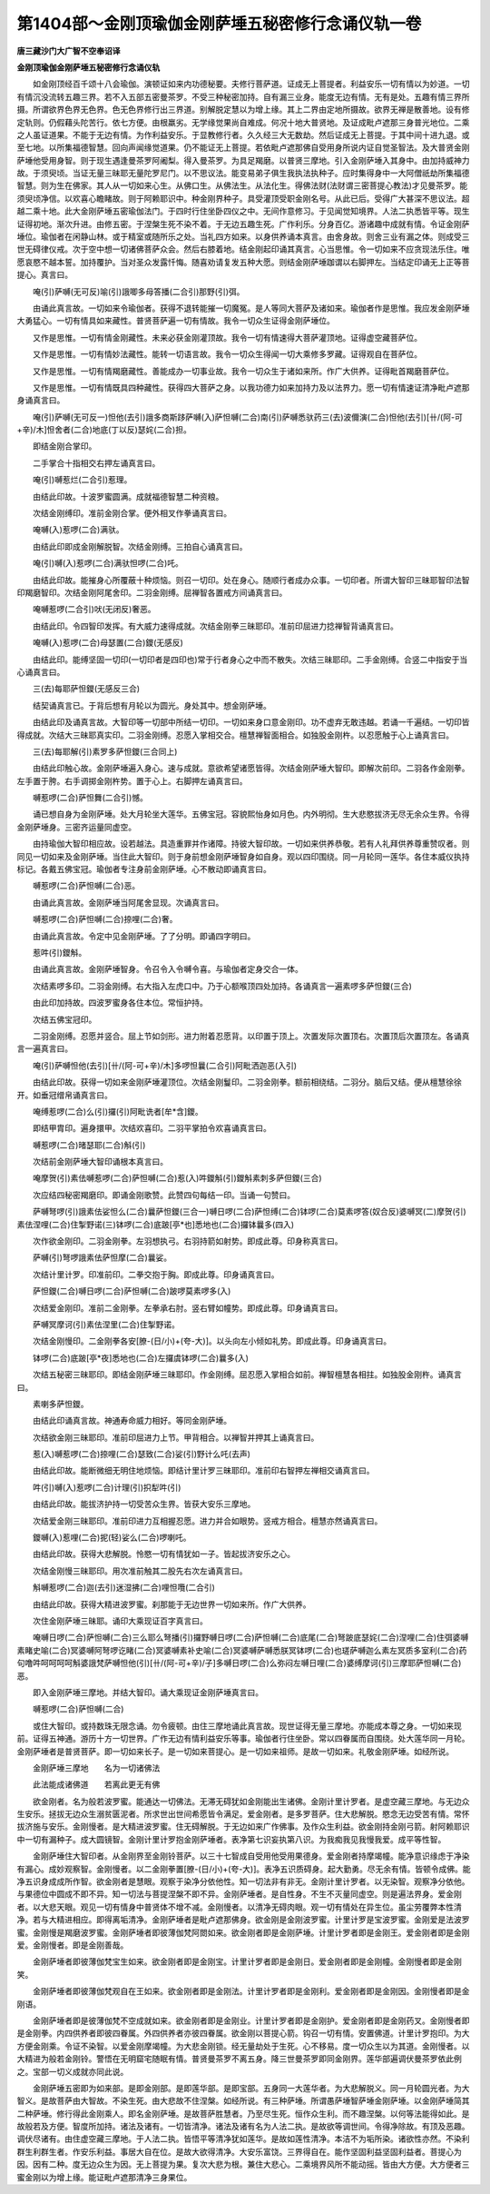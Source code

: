 第1404部～金刚顶瑜伽金刚萨埵五秘密修行念诵仪轨一卷
======================================================

**唐三藏沙门大广智不空奉诏译**

**金刚顶瑜伽金刚萨埵五秘密修行念诵仪轨**


　　如金刚顶经百千颂十八会瑜伽。演顿证如来内功德秘要。夫修行菩萨道。证成无上菩提者。利益安乐一切有情以为妙道。一切有情沉没流转五趣三界。若不入五部五密曼茶罗。不受三种秘密加持。自有漏三业身。能度无边有情。无有是处。五趣有情三界所摄。所谓欲界色界无色界。色无色界修行出三界道。别解脱定慧以为增上缘。其上二界由定地所摄故。欲界无禅是散善地。设有修定轨则。仍假藉头陀苦行。依七方便。由根羸劣。无学缘觉果尚自难成。何况十地大普贤地。及证成毗卢遮那三身普光地位。二乘之人虽证道果。不能于无边有情。为作利益安乐。于显教修行者。久久经三大无数劫。然后证成无上菩提。于其中间十进九退。或至七地。以所集福德智慧。回向声闻缘觉道果。仍不能证无上菩提。若依毗卢遮那佛自受用身所说内证自觉圣智法。及大普贤金刚萨埵他受用身智。则于现生遇逢曼茶罗阿阇梨。得入曼茶罗。为具足羯磨。以普贤三摩地。引入金刚萨埵入其身中。由加持威神力故。于须臾顷。当证无量三昧耶无量陀罗尼门。以不思议法。能变易弟子俱生我执法执种子。应时集得身中一大阿僧祇劫所集福德智慧。则为生在佛家。其人从一切如来心生。从佛口生。从佛法生。从法化生。得佛法财(法财谓三密菩提心教法)才见曼茶罗。能须臾顷净信。以欢喜心瞻睹故。则于阿赖耶识中。种金刚界种子。具受灌顶受职金刚名号。从此已后。受得广大甚深不思议法。超越二乘十地。此大金刚萨埵五密瑜伽法门。于四时行住坐卧四仪之中。无间作意修习。于见闻觉知境界。人法二执悉皆平等。现生证得初地。渐次升进。由修五密。于涅槃生死不染不着。于无边五趣生死。广作利乐。分身百亿。游诸趣中成就有情。令证金刚萨埵位。瑜伽者在闲静山林。或于精室或随所乐之处。当礼四方如来。以身供养诵本真言。由舍身故。则舍三业有漏之体。则成受三世无碍律仪戒。次于空中想一切诸佛菩萨众会。然后右膝着地。结金刚起印诵其真言。心当思惟。令一切如来不应贪现法乐住。唯愿哀愍不越本誓。加持覆护。当对圣众发露忏悔。随喜劝请复发五种大愿。则结金刚萨埵跏谓以右脚押左。当结定印诵无上正等菩提心。真言曰。

　　唵(引)萨嚩(无可反)喻(引)誐唧多母答播(二合引)那野(引)弭。

　　由诵此真言故。一切如来令瑜伽者。获得不退转能摧一切魔冤。是人等同大菩萨及诸如来。瑜伽者作是思惟。我应发金刚萨埵大勇猛心。一切有情具如来藏性。普贤菩萨遍一切有情故。我令一切众生证得金刚萨埵位。

　　又作是思惟。一切有情金刚藏性。未来必获金刚灌顶故。我令一切有情速得大菩萨灌顶地。证得虚空藏菩萨位。

　　又作是思惟。一切有情妙法藏性。能转一切语言故。我令一切众生得闻一切大乘修多罗藏。证得观自在菩萨位。

　　又作是思惟。一切有情羯磨藏性。善能成办一切事业故。我令一切众生于诸如来所。作广大供养。证得毗首羯磨菩萨位。

　　又作是思惟。一切有情既具四种藏性。获得四大菩萨之身。以我功德力如来加持力及以法界力。愿一切有情速证清净毗卢遮那身诵真言曰。

　　唵(引)萨嚩(无可反一)怛他(去引)誐多商斯跢萨嚩(入)萨怛嚩(二合)南(引)萨嚩悉驮药三(去)波儞演(二合)怛他(去引)[卄/(阿-可+辛)/木]怛舍者(二合)地底(丁以反)瑟姹(二合)担。

　　即结金刚合掌印。

　　二手掌合十指相交右押左诵真言曰。

　　唵(引)嚩惹烂(二合引)惹理。

　　由结此印故。十波罗蜜圆满。成就福德智慧二种资粮。

　　次结金刚缚印。准前金刚合掌。便外相叉作拳诵真言曰。

　　唵嚩(入)惹啰(二合)满驮。

　　由结此印即成金刚解脱智。次结金刚缚。三拍自心诵真言曰。

　　唵(引)嚩(入)惹啰(二合)满驮怛啰(二合)吒。

　　由结此印故。能摧身心所覆蔽十种烦恼。则召一切印。处在身心。随顺行者成办众事。一切印者。所谓大智印三昧耶智印法智印羯磨智印。次结金刚阿尾舍印。二羽金刚缚。屈禅智各置戒方间诵真言曰。

　　唵嚩惹啰(二合引)吠(无闭反)奢恶。

　　由结此印。令四智印发挥。有大威力速得成就。次结金刚拳三昧耶印。准前印屈进力捻禅智背诵真言曰。

　　唵嚩(入)惹啰(二合)母瑟置(二合)鑁(无感反)

　　由结此印。能缚坚固一切印(一切印者是四印也)常于行者身心之中而不散失。次结三昧耶印。二手金刚缚。合竖二中指安于当心诵真言曰。

　　三(去)每耶萨怛鑁(无感反三合)

　　结契诵真言已。于背后想有月轮以为圆光。身处其中。想金刚萨埵。

　　由结此印及诵真言故。大智印等一切部中所结一切印。一切如来身口意金刚印。功不虚弃无敢违越。若诵一千遍结。一切印皆得成就。次结大三昧耶真实印。二羽金刚缚。忍愿入掌相交合。檀慧禅智面相合。如独股金刚杵。以忍愿触于心上诵真言曰。

　　三(去)每耶解(引)素罗多萨怛鑁(三合同上)

　　由结此印触心故。金刚萨埵遍入身心。速与成就。意欲希望诸愿皆得。次结金刚萨埵大智印。即解次前印。二羽各作金刚拳。左手置于胯。右手调掷金刚杵势。置于心上。右脚押左诵真言曰。

　　嚩惹啰(二合)萨怛舞(二合引)憾。

　　诵已想自身为金刚萨埵。处大月轮坐大莲华。五佛宝冠。容貌熙怡身如月色。内外明彻。生大悲愍拔济无尽无余众生界。令得金刚萨埵身。三密齐运量同虚空。

　　由持瑜伽大智印相应故。设若越法。具造重罪并作诸障。持彼大智印故。一切如来供养恭敬。若有人礼拜供养尊重赞叹者。则同见一切如来及金刚萨埵。当住此大智印。则于身前想金刚萨埵智身如自身。观以四印围绕。同一月轮同一莲华。各住本威仪执持标记。各戴五佛宝冠。瑜伽者专注身前金刚萨埵。心不散动即诵真言曰。

　　嚩惹啰(二合)萨怛嚩(二合)恶。

　　由诵此真言故。金刚萨埵当阿尾舍显现。次诵真言曰。

　　嚩惹啰(二合)萨怛嚩(二合)捺哩(二合)奢。

　　由诵此真言故。令定中见金刚萨埵。了了分明。即诵四字明曰。

　　惹吽(引)鑁斛。

　　由诵此真言故。金刚萨埵智身。令召令入令嚩令喜。与瑜伽者定身交合一体。

　　次结素啰多印。二羽金刚缚。右大指入左虎口中。乃于心额喉顶四处加持。各诵真言一遍素啰多萨怛鑁(三合)

　　由此印加持故。四波罗蜜身各住本位。常恒护持。

　　次结五佛宝冠印。

　　二羽金刚缚。忍愿并竖合。屈上节如剑形。进力附着忍愿背。以印置于顶上。次置发际次置顶右。次置顶后次置顶左。各诵真言一遍真言曰。

　　唵(引)萨嚩怛他(去引)[卄/(阿-可+辛)/木]多啰怛曩(二合引)阿毗洒迦恶(入引)

　　由结此印故。获得一切如来金刚萨埵灌顶位。次结金刚鬘印。二羽金刚拳。额前相绕结。二羽分。脑后又结。便从檀慧徐徐开。如垂冠缯帛诵真言曰。

　　唵缚惹啰(二合)么(引)攞(引)阿毗诜者[牟*含]鑁。

　　即结甲胄印。遍身擐甲。次结欢喜印。二羽平掌拍令欢喜诵真言曰。

　　嚩惹啰(二合)暏瑟耶(二合)斛(引)

　　次结前金刚萨埵大智印诵根本真言曰。

　　唵摩贺(引)素佉嚩惹啰(二合)萨怛嚩(二合)惹(入)吽鑁斛(引)鑁斛素刺多萨但鑁(三合)

　　次应结四秘密羯磨印。即诵金刚歌赞。此赞四句每结一印。当诵一句赞曰。

　　萨嚩弩啰(引)誐素佉娑怛么(二合)曩萨怛鑁(三合一)嚩日啰(二合)萨怛缚(二合)钵啰(二合)莫素啰答(奴合反)婆嚩冥(二)摩贺(引)素佉涅哩(二合)住掣野诺(三)钵啰(二合)底跛[亭*也]悉地也(二合)攞钵曩多(四入)

　　次作欲金刚印。二羽金刚拳。左羽想执弓。右羽持箭如射势。即成此尊。印身称真言曰。

　　萨嚩(引)弩啰誐素佉萨怛摩(二合)曩娑。

　　次结计里计罗。印准前印。二拳交抱于胸。即成此尊。印身诵真言曰。

　　萨怛鑁(二合)嚩日啰(二合)萨怛嚩(二合)跛啰莫素啰多(入)

　　次结爱金刚印。准前二金刚拳。左拳承右肘。竖右臂如幢势。即成此尊。印身诵真言曰。

　　萨嚩冥摩诃(引)素佉涅里(二合)住掣野诺。

　　次结金刚慢印。二金刚拳各安[膫-(日/小)+(夸-大)]。以头向左小倾如礼势。即成此尊。印身诵真言曰。

　　钵啰(二合)底跛[亭*夜]悉地也(二合)左攞虞钵啰(二合)曩多(入)

　　次结五秘密三昧耶印。即结金刚萨埵三昧耶印。作金刚缚。屈忍愿入掌相合如前。禅智檀慧各相拄。如独股金刚杵。诵真言曰。

　　素喇多萨怛鑁。

　　由结此印诵真言故。神通寿命威力相好。等同金刚萨埵。

　　次结欲金刚三昧耶印。准前印屈进力上节。甲背相合。以禅智并押其上诵真言曰。

　　惹(入)嚩惹啰(二合)捺哩(二合)瑟致(二合)娑(引)野计么吒(去声)

　　由结此印故。能断微细无明住地烦恼。即结计里计罗三昧耶印。准前印右智押左禅相交诵真言曰。

　　吽(引)嚩(入)惹啰(二合)计理(引)抧犁吽(引)

　　由结此印故。能拔济护持一切受苦众生界。皆获大安乐三摩地。

　　次结爱金刚三昧耶印。准前印进力互相握忍愿。进力并合如眼势。竖戒方相合。檀慧亦然诵真言曰。

　　鑁嚩(入)惹哩(二合)抳(轻)娑么(二合)啰喇吒。

　　由结此印故。获得大悲解脱。怜愍一切有情犹如一子。皆起拔济安乐之心。

　　次结金刚慢三昧耶印。用次准前触其二股先右次左诵真言曰。

　　斛嚩惹啰(二合)迦(去引)迷湿拂(二合)哩怛囕(二合引)

　　由结此印故。获得大精进波罗蜜。刹那能于无边世界一切如来所。作广大供养。

　　次住金刚萨埵三昧耶。诵印大乘现证百字真言曰。

　　唵嚩日啰(二合)萨怛嚩(二合)三么耶么弩播(引)攞野嚩日啰(二合)萨怛嚩(二合)底尾(二合)弩跛底瑟姹(二合)涅哩(二合)住弭婆嚩素睹史喻(二合)冥婆嚩阿弩啰讫睹(二合)冥婆嚩素补史喻(二合)冥婆嚩萨嚩悉朕冥钵啰(二合)也瑳萨嚩迦么素左冥质多室利(二合)药句噜吽呵呵呵呵斛婆誐梵萨嚩怛他(引)[卄/(阿-可+辛)/子]多嚩日啰(二合)么弥闷左嚩日哩(二合)婆缚摩诃(引)三摩耶萨怛嚩(二合)恶。

　　即入金刚萨埵三摩地。并结大智印。诵大乘现证金刚萨埵真言曰。

　　嚩惹啰(二合)萨怛嚩(二合)

　　或住大智印。或持数珠无限念诵。勿令疲顿。由住三摩地诵此真言故。现世证得无量三摩地。亦能成本尊之身。一切如来现前。证得五神通。游历十方一切世界。广作无边有情利益安乐等事。瑜伽者行住坐卧。常以四眷属而自围绕。处大莲华同一月轮。金刚萨埵者是普贤菩萨。即一切如来长子。是一切如来菩提心。是一切如来祖师。是故一切如来。礼敬金刚萨埵。如经所说。

　　金刚萨埵三摩地　　名为一切诸佛法

　　此法能成诸佛道　　若离此更无有佛

　　欲金刚者。名为般若波罗蜜。能通达一切佛法。无滞无碍犹如金刚能出生诸佛。金刚计里计罗者。是虚空藏三摩地。与无边众生安乐。拯拔无边众生溺贫匮泥者。所求世出世间希愿皆令满足。爱金刚者。是多罗菩萨。住大悲解脱。愍念无边受苦有情。常怀拔济施与安乐。金刚慢者。是大精进波罗蜜。住无碍解脱。于无边如来广作佛事。及作众生利益。欲金刚持金刚弓箭。射阿赖耶识中一切有漏种子。成大圆镜智。金刚计里计罗抱金刚萨埵者。表净第七识妄执第八识。为我痴我见我慢我爱。成平等性智。

　　金刚萨埵住大智印者。从金刚界至金刚铃菩萨。以三十七智成自受用他受用果德身。爱金刚者持摩竭幢。能净意识缘虑于净染有漏心。成妙观察智。金刚慢者。以二金刚拳置[膫-(日/小)+(夸-大)]。表净五识质碍身。起大勤勇。尽无余有情。皆顿令成佛。能净五识身成成所作智。欲金刚者是慧眼。观察于染净分依他性。知一切法非有非无。金刚计里计罗者。以无染智。观察净分依他。与果德位中圆成不即不异。知一切法与菩提涅槃不即不异。金刚萨埵者。是自性身。不生不灭量同虚空。则是遍法界身。爱金刚者。以大悲天眼。观见一切有情身中普贤体不增不减。金刚慢者。以清净无碍肉眼。观一切有情处在异生位。虽尘劳覆弊本性清净。若与大精进相应。即得离垢清净。金刚萨埵者是毗卢遮那佛身。欲金刚是金刚波罗蜜。计里计罗是宝波罗蜜。金刚爱是法波罗蜜。金刚慢是羯磨波罗蜜。金刚萨埵者即彼薄伽梵阿閦如来。欲金刚者即是金刚萨埵。计里计罗者即是金刚王。爱金刚者即是金刚爱。金刚慢者。即是金刚善哉。

　　金刚萨埵者即彼薄伽梵宝生如来。欲金刚者即是金刚宝。计里计罗者即是金刚日。爱金刚者即是金刚幢。金刚慢者即是金刚笑。

　　金刚萨埵者即彼薄伽梵观自在王如来。欲金刚者即是金刚法。计里计罗者即是金刚利。爱金刚者即是金刚因。金刚慢者即是金刚语。

　　金刚萨埵者即是彼薄伽梵不空成就如来。欲金刚者即是金刚业。计里计罗者即是金刚护。爱金刚者即是金刚药叉。金刚慢者即是金刚拳。内四供养者即彼四眷属。外四供养者亦彼四眷属。欲金刚以菩提心箭。钩召一切有情。安置佛道。计里计罗抱印。为大方便金刚乘。令证不染智。以爱金刚摩竭幢。为大悲金刚锁。经无量劫处于生死。心不移易。度一切众生以为其道。金刚慢者。以大精进为般若金刚铃。警悟在无明窟宅随眠有情。普贤曼茶罗不离五身。降三世曼茶罗即同金刚界。莲华部遍调伏曼茶罗依此例之。宝部一切义成就亦同此说。

　　金刚萨埵五密即为如来部。是即金刚部。是即莲华部。是即宝部。五身同一大莲华者。为大悲解脱义。同一月轮圆光者。为大智义。是故菩萨由大智故。不染生死。由大悲故不住涅槃。如经所说。有三种萨埵。所谓愚萨埵智萨埵金刚萨埵。以金刚萨埵简其二种萨埵。修行得此金刚乘人。即名金刚萨埵。是故菩萨胜慧者。乃至尽生死。恒作众生利。而不趣涅槃。以何等法能得如此。是故般若及方便。智度所加持。诸法及诸有。一切皆清净。诸法及诸有名为人法二执。是故欲等调世间。令得净除故。有顶及恶趣。调伏尽诸有。由住虚空藏三摩地。于人法二执。皆悟平等清净犹如莲华。是故如莲性清净。本洁不为垢所染。诸欲性亦然。不染利群生利群生者。作安乐利益。事居大自在位。是故大欲得清净。大安乐富饶。三界得自在。能作坚固利益坚固利益者。菩提心为因。因有二种。度无边众生为因。无上菩提为果。复次大悲为根。兼住大悲心。二乘境界风所不能动摇。皆由大方便。大方便者三蜜金刚以为增上缘。能证毗卢遮那清净三身果位。
